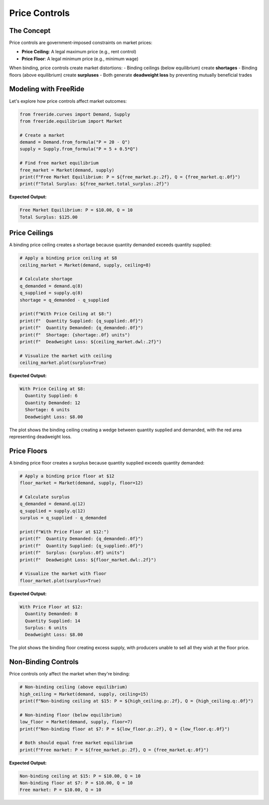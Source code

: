 Price Controls
==============

.. raw:: html

   <div style="margin-bottom: 1rem;">
     <a href="https://colab.research.google.com/github/alexanderthclark/FreeRide/blob/main/docs/notebooks/price_controls.ipynb" target="_blank">
       <img src="https://colab.research.google.com/assets/colab-badge.svg" alt="Open In Colab" style="margin-right: 10px;"/>
     </a>
     <a href="../notebooks/price_controls.ipynb" download>
       <img src="https://img.shields.io/badge/Download-Notebook-blue?style=flat&logo=jupyter" alt="Download Notebook"/>
     </a>
   </div>


The Concept
-----------

Price controls are government-imposed constraints on market prices:

- **Price Ceiling**: A legal maximum price (e.g., rent control)
- **Price Floor**: A legal minimum price (e.g., minimum wage)

When binding, price controls create market distortions:
- Binding ceilings (below equilibrium) create **shortages**
- Binding floors (above equilibrium) create **surpluses**
- Both generate **deadweight loss** by preventing mutually beneficial trades

Modeling with FreeRide
----------------------

Let's explore how price controls affect market outcomes:

.. code-block:: python

   from freeride.curves import Demand, Supply
   from freeride.equilibrium import Market

   # Create a market
   demand = Demand.from_formula("P = 20 - Q")
   supply = Supply.from_formula("P = 5 + 0.5*Q")
   
   # Find free market equilibrium
   free_market = Market(demand, supply)
   print(f"Free Market Equilibrium: P = ${free_market.p:.2f}, Q = {free_market.q:.0f}")
   print(f"Total Surplus: ${free_market.total_surplus:.2f}")

**Expected Output:**

.. code-block:: text

   Free Market Equilibrium: P = $10.00, Q = 10
   Total Surplus: $125.00

Price Ceilings
--------------

A binding price ceiling creates a shortage because quantity demanded exceeds quantity supplied:

.. code-block:: python

   # Apply a binding price ceiling at $8
   ceiling_market = Market(demand, supply, ceiling=8)
   
   # Calculate shortage
   q_demanded = demand.q(8)
   q_supplied = supply.q(8)
   shortage = q_demanded - q_supplied
   
   print(f"With Price Ceiling at $8:")
   print(f"  Quantity Supplied: {q_supplied:.0f}")
   print(f"  Quantity Demanded: {q_demanded:.0f}")
   print(f"  Shortage: {shortage:.0f} units")
   print(f"  Deadweight Loss: ${ceiling_market.dwl:.2f}")
   
   # Visualize the market with ceiling
   ceiling_market.plot(surplus=True)

**Expected Output:**

.. code-block:: text

   With Price Ceiling at $8:
     Quantity Supplied: 6
     Quantity Demanded: 12
     Shortage: 6 units
     Deadweight Loss: $8.00

The plot shows the binding ceiling creating a wedge between quantity supplied and demanded, 
with the red area representing deadweight loss.

Price Floors
------------

A binding price floor creates a surplus because quantity supplied exceeds quantity demanded:

.. code-block:: python

   # Apply a binding price floor at $12
   floor_market = Market(demand, supply, floor=12)
   
   # Calculate surplus
   q_demanded = demand.q(12)
   q_supplied = supply.q(12)
   surplus = q_supplied - q_demanded
   
   print(f"With Price Floor at $12:")
   print(f"  Quantity Demanded: {q_demanded:.0f}")
   print(f"  Quantity Supplied: {q_supplied:.0f}")
   print(f"  Surplus: {surplus:.0f} units")
   print(f"  Deadweight Loss: ${floor_market.dwl:.2f}")
   
   # Visualize the market with floor
   floor_market.plot(surplus=True)

**Expected Output:**

.. code-block:: text

   With Price Floor at $12:
     Quantity Demanded: 8
     Quantity Supplied: 14
     Surplus: 6 units
     Deadweight Loss: $8.00

The plot shows the binding floor creating excess supply, with producers unable to sell all 
they wish at the floor price.

Non-Binding Controls
--------------------

Price controls only affect the market when they're binding:

.. code-block:: python

   # Non-binding ceiling (above equilibrium)
   high_ceiling = Market(demand, supply, ceiling=15)
   print(f"Non-binding ceiling at $15: P = ${high_ceiling.p:.2f}, Q = {high_ceiling.q:.0f}")
   
   # Non-binding floor (below equilibrium)
   low_floor = Market(demand, supply, floor=7)
   print(f"Non-binding floor at $7: P = ${low_floor.p:.2f}, Q = {low_floor.q:.0f}")
   
   # Both should equal free market equilibrium
   print(f"Free market: P = ${free_market.p:.2f}, Q = {free_market.q:.0f}")

**Expected Output:**

.. code-block:: text

   Non-binding ceiling at $15: P = $10.00, Q = 10
   Non-binding floor at $7: P = $10.00, Q = 10
   Free market: P = $10.00, Q = 10